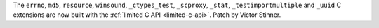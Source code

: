 The ``errno``, ``md5``, ``resource``, ``winsound``, ``_ctypes_test``,
``_scproxy``, ``_stat``, ``_testimportmultiple`` and ``_uuid`` C extensions are
now built with the :ref:`limited C API <limited-c-api>`.
Patch by Victor Stinner.
